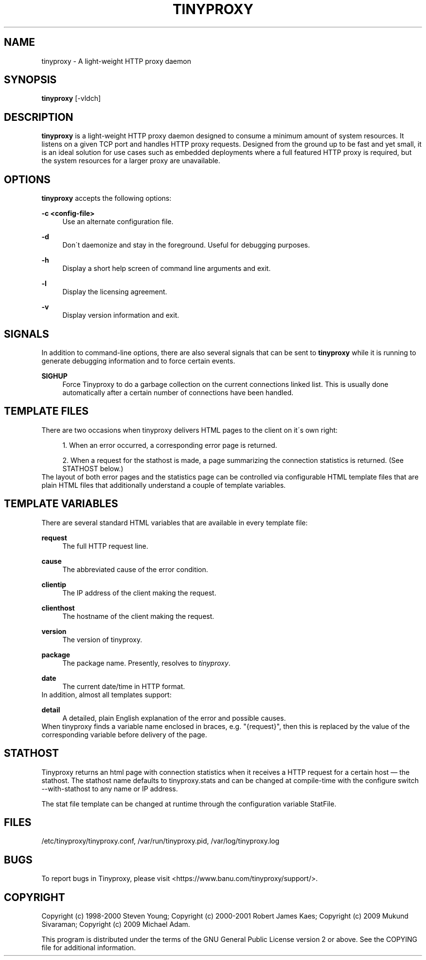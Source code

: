 .\"     Title: tinyproxy
.\"    Author: 
.\" Generator: DocBook XSL Stylesheets v1.73.2 <http://docbook.sf.net/>
.\"      Date: 09/14/2009
.\"    Manual: 
.\"    Source: 
.\"
.TH "TINYPROXY" "8" "09/14/2009" "" ""
.\" disable hyphenation
.nh
.\" disable justification (adjust text to left margin only)
.ad l
.SH "NAME"
tinyproxy \- A light-weight HTTP proxy daemon
.SH "SYNOPSIS"
\fBtinyproxy\fR [\-vldch]
.sp
.SH "DESCRIPTION"
\fBtinyproxy\fR is a light\-weight HTTP proxy daemon designed to consume a minimum amount of system resources\&. It listens on a given TCP port and handles HTTP proxy requests\&. Designed from the ground up to be fast and yet small, it is an ideal solution for use cases such as embedded deployments where a full featured HTTP proxy is required, but the system resources for a larger proxy are unavailable\&.
.sp
.SH "OPTIONS"
\fBtinyproxy\fR accepts the following options:
.PP
\fB\-c <config\-file>\fR
.RS 4
Use an alternate configuration file\&.
.RE
.PP
\fB\-d\fR
.RS 4
Don\'t daemonize and stay in the foreground\&. Useful for debugging purposes\&.
.RE
.PP
\fB\-h\fR
.RS 4
Display a short help screen of command line arguments and exit\&.
.RE
.PP
\fB\-l\fR
.RS 4
Display the licensing agreement\&.
.RE
.PP
\fB\-v\fR
.RS 4
Display version information and exit\&.
.RE
.SH "SIGNALS"
In addition to command\-line options, there are also several signals that can be sent to \fBtinyproxy\fR while it is running to generate debugging information and to force certain events\&.
.PP
\fBSIGHUP\fR
.RS 4
Force Tinyproxy to do a garbage collection on the current connections linked list\&. This is usually done automatically after a certain number of connections have been handled\&.
.RE
.SH "TEMPLATE FILES"
There are two occasions when tinyproxy delivers HTML pages to the client on it\'s own right:
.sp
.sp
.RS 4
\h'-04' 1.\h'+02'When an error occurred, a corresponding error page is returned\&.
.RE
.sp
.RS 4
\h'-04' 2.\h'+02'When a request for the stathost is made, a page summarizing the connection statistics is returned\&. (See STATHOST below\&.)
.RE
The layout of both error pages and the statistics page can be controlled via configurable HTML template files that are plain HTML files that additionally understand a couple of template variables\&.
.sp
.SH "TEMPLATE VARIABLES"
There are several standard HTML variables that are available in every template file:
.PP
\fBrequest\fR
.RS 4
The full HTTP request line\&.
.RE
.PP
\fBcause\fR
.RS 4
The abbreviated cause of the error condition\&.
.RE
.PP
\fBclientip\fR
.RS 4
The IP address of the client making the request\&.
.RE
.PP
\fBclienthost\fR
.RS 4
The hostname of the client making the request\&.
.RE
.PP
\fBversion\fR
.RS 4
The version of tinyproxy\&.
.RE
.PP
\fBpackage\fR
.RS 4
The package name\&. Presently, resolves to
\fItinyproxy\fR\&.
.RE
.PP
\fBdate\fR
.RS 4
The current date/time in HTTP format\&.
.RE
In addition, almost all templates support:
.PP
\fBdetail\fR
.RS 4
A detailed, plain English explanation of the error and possible causes\&.
.RE
When tinyproxy finds a variable name enclosed in braces, e\&.g\&. "{request}", then this is replaced by the value of the corresponding variable before delivery of the page\&.
.sp
.SH "STATHOST"
Tinyproxy returns an html page with connection statistics when it receives a HTTP request for a certain host \(em the stathost\&. The stathost name defaults to tinyproxy\&.stats and can be changed at compile\-time with the configure switch \-\-with\-stathost to any name or IP address\&.
.sp
The stat file template can be changed at runtime through the configuration variable StatFile\&.
.sp
.SH "FILES"
/etc/tinyproxy/tinyproxy\&.conf, /var/run/tinyproxy\&.pid, /var/log/tinyproxy\&.log
.sp
.SH "BUGS"
To report bugs in Tinyproxy, please visit <https://www\&.banu\&.com/tinyproxy/support/>\&.
.sp
.SH "COPYRIGHT"
Copyright (c) 1998\-2000 Steven Young; Copyright (c) 2000\-2001 Robert James Kaes; Copyright (c) 2009 Mukund Sivaraman; Copyright (c) 2009 Michael Adam\&.
.sp
This program is distributed under the terms of the GNU General Public License version 2 or above\&. See the COPYING file for additional information\&.
.sp
